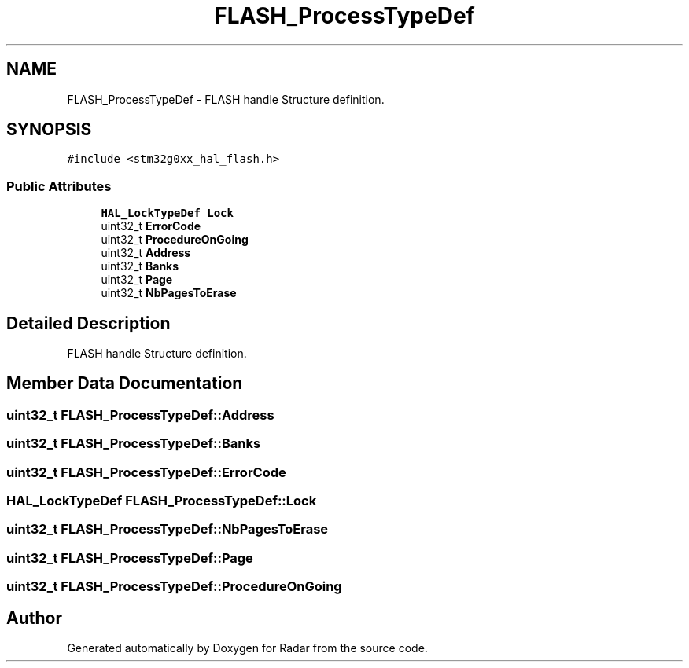 .TH "FLASH_ProcessTypeDef" 3 "Version 1.0.0" "Radar" \" -*- nroff -*-
.ad l
.nh
.SH NAME
FLASH_ProcessTypeDef \- FLASH handle Structure definition\&.  

.SH SYNOPSIS
.br
.PP
.PP
\fC#include <stm32g0xx_hal_flash\&.h>\fP
.SS "Public Attributes"

.in +1c
.ti -1c
.RI "\fBHAL_LockTypeDef\fP \fBLock\fP"
.br
.ti -1c
.RI "uint32_t \fBErrorCode\fP"
.br
.ti -1c
.RI "uint32_t \fBProcedureOnGoing\fP"
.br
.ti -1c
.RI "uint32_t \fBAddress\fP"
.br
.ti -1c
.RI "uint32_t \fBBanks\fP"
.br
.ti -1c
.RI "uint32_t \fBPage\fP"
.br
.ti -1c
.RI "uint32_t \fBNbPagesToErase\fP"
.br
.in -1c
.SH "Detailed Description"
.PP 
FLASH handle Structure definition\&. 
.SH "Member Data Documentation"
.PP 
.SS "uint32_t FLASH_ProcessTypeDef::Address"

.SS "uint32_t FLASH_ProcessTypeDef::Banks"

.SS "uint32_t FLASH_ProcessTypeDef::ErrorCode"

.SS "\fBHAL_LockTypeDef\fP FLASH_ProcessTypeDef::Lock"

.SS "uint32_t FLASH_ProcessTypeDef::NbPagesToErase"

.SS "uint32_t FLASH_ProcessTypeDef::Page"

.SS "uint32_t FLASH_ProcessTypeDef::ProcedureOnGoing"


.SH "Author"
.PP 
Generated automatically by Doxygen for Radar from the source code\&.
